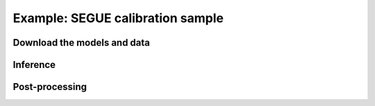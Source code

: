 .. Inferring the stellar parameters of the Sun 

=================================
Example: SEGUE calibration sample 
=================================


Download the models and data
^^^^^^^^^^^^^^^^^^^^^^^^^^^^


Inference
^^^^^^^^^


Post-processing
^^^^^^^^^^^^^^^

